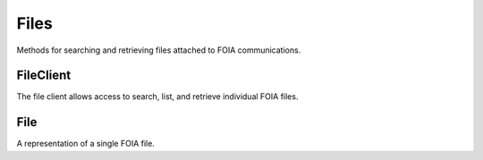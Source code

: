 Files
===========

Methods for searching and retrieving files attached to FOIA communications. 

FileClient
----------------
.. class:: documentcloud.files.FileClient

  The file client allows access to search, list, and retrieve individual FOIA files. 

  .. method:: list(self, **params)

    List all FOIA files with optional filtering. Available filters include:

    - **communication**: Filter by the associated communication's ID.
    - **title**: Filter by the file title.
    - **doc_id**: Filter by unique identifier for the document (different than the ID of the file).

    :param params: Query parameters to filter results, such as `communication`, `title`, and `doc_id`.
    :return: An :class:`APIResults` object containing the list of files.

  .. method:: retrieve(self, file_id)

    Retrieve a specific FOIA file by its unique identifier.

    :param file_id: The unique ID of the file to retrieve.
    :return: A :class:`File` object representing the requested file.

File
----------------
.. class:: documentcloud.files.File

  A representation of a single FOIA file.

  .. method:: str()

    Returns a string representation of the file in the format: `File {id} - Title: {title}`.

  .. attribute:: id

    The unique identifier for the file.

  .. attribute:: ffile

    The URL of the file.

  .. attribute:: datetime

    The date and time when the file was uploaded.

  .. attribute:: title

    The title of the file.

  .. attribute:: source

    The source of the file (e.g., the agency or department).

  .. attribute:: description

    A description of the file.

  .. attribute:: doc_id

    Filter by the document identifier assigned to the file.

  .. attribute:: pages

    The number of pages in the file.
